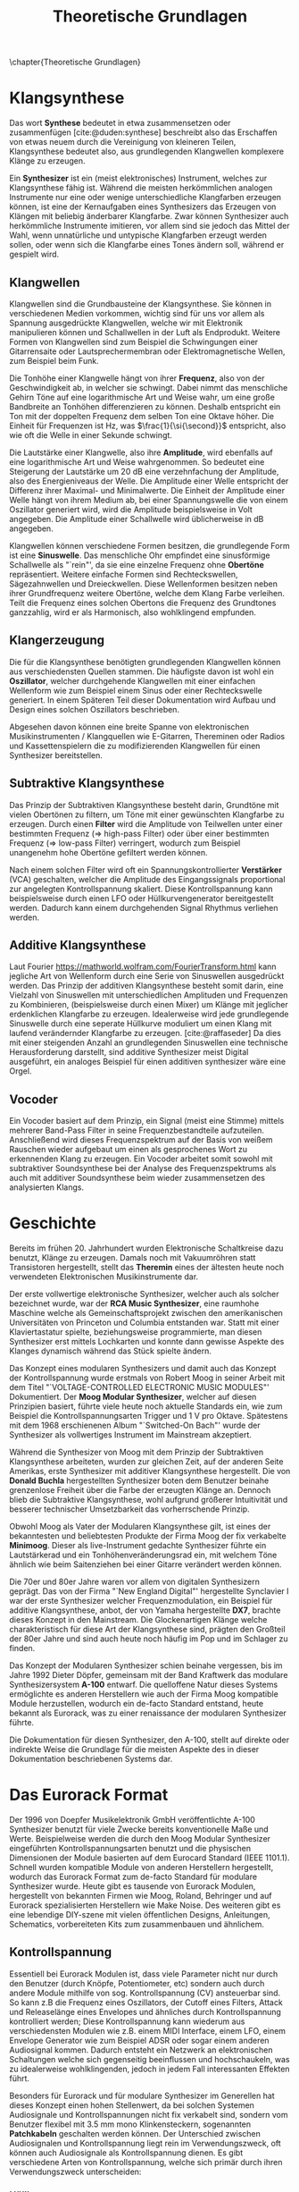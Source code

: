 #+TITLE: Theoretische Grundlagen
#+bibliography: ../references.bib
\chapter{Theoretische Grundlagen}

* Klangsynthese
Das wort *Synthese* bedeutet in etwa zusammensetzen oder zusammenfügen [cite:@duden:synthese] beschreibt also das Erschaffen von etwas neuem durch die Vereinigung von kleineren Teilen, Klangsynthese bedeutet also, aus grundlegenden Klangwellen komplexere Klänge zu erzeugen.

Ein *Synthesizer* ist ein (meist elektronisches) Instrument, welches zur Klangsynthese fähig ist. Während die meisten herkömmlichen analogen Instrumente nur eine oder wenige unterschiedliche Klangfarben erzeugen können, ist eine der Kernaufgaben eines Synthesizers das Erzeugen von Klängen mit beliebig änderbarer Klangfarbe. Zwar können Synthesizer auch herkömmliche Instrumente imitieren, vor allem sind sie jedoch das Mittel der Wahl, wenn unnatürliche und untypische Klangfarben erzeugt werden sollen, oder wenn sich die Klangfarbe eines Tones ändern soll, während er gespielt wird.

** Klangwellen
Klangwellen sind die Grundbausteine der Klangsynthese. Sie können in verschiedenen Medien vorkommen, wichtig sind für uns vor allem als Spannung ausgedrückte Klangwellen, welche wir mit Elektronik manipulieren können und Schallwellen in der Luft als Endprodukt. Weitere Formen von Klangwellen sind zum Beispiel die Schwingungen einer Gitarrensaite oder Lautsprechermembran oder Elektromagnetische Wellen, zum Beispiel beim Funk.

Die Tonhöhe einer Klangwelle hängt von ihrer *Frequenz*, also von der Geschwindigkeit ab, in welcher sie schwingt. Dabei nimmt das menschliche Gehirn Töne auf eine logarithmische Art und Weise wahr, um eine große Bandbreite an Tonhöhen differenzieren zu können. Deshalb entspricht ein Ton mit der doppelten Frequenz dem selben Ton eine Oktave höher. Die Einheit für Frequenzen ist \si{\hertz}, was $\frac{1}{\si{\second}}$ entspricht, also wie oft die Welle in einer Sekunde schwingt.

Die Lautstärke einer Klangwelle, also ihre *Amplitude*, wird ebenfalls auf eine logarithmische Art und Weise wahrgenommen. So bedeutet eine Steigerung der Lautstärke um 20 \si{\dB} eine verzehnfachung der Amplitude, also des Energieniveaus der Welle. Die Amplitude einer Welle entspricht der Differenz ihrer Maximal- und Minimalwerte. Die Einheit der Amplitude einer Welle hängt von ihrem Medium ab, bei einer Spannungswelle die von einem Oszillator generiert wird, wird die Amplitude beispielsweise in Volt angegeben. Die Amplitude einer Schallwelle wird üblicherweise in \si{\dB} angegeben.

Klangwellen können verschiedene Formen besitzen, die grundlegende Form ist eine *Sinuswelle*. Das menschliche Ohr empfindet eine sinusförmige Schallwelle als "`rein"', da sie eine einzelne Frequenz ohne *Obertöne* repräsentiert. Weitere einfache Formen sind Rechteckswellen, Sägezahnwellen und Dreieckwellen. Diese Wellenformen besitzen neben ihrer Grundfrequenz weitere Obertöne, welche dem Klang Farbe verleihen. Teilt die Frequenz eines solchen Obertons die Frequenz des Grundtones ganzzahlig, wird er als Harmonisch, also wohlklingend empfunden.

** Klangerzeugung
Die für die Klangsynthese benötigten grundlegenden Klangwellen können aus verschiedensten Quellen stammen. Die häufigste davon ist wohl ein *Oszillator*, welcher durchgehende Klangwellen mit einer einfachen Wellenform wie zum Beispiel einem Sinus oder einer Rechteckswelle generiert. In einem Späteren Teil dieser Dokumentation wird Aufbau und Design eines solchen Oszillators beschrieben.

Abgesehen davon können eine breite Spanne von elektronischen Musikinstrumenten / Klangquellen wie E-Gitarren, Thereminen oder Radios und Kassettenspielern die zu modifizierenden Klangwellen für einen Synthesizer bereitstellen.

** Subtraktive Klangsynthese
Das Prinzip der Subtraktiven Klangsynthese besteht darin, Grundtöne mit vielen Obertönen zu filtern, um Töne mit einer gewünschten Klangfarbe zu erzeugen. Durch einen *Filter* wird die Amplitude von Teilwellen unter einer bestimmten Frequenz (=> high-pass Filter) oder über einer bestimmten Frequenz (=> low-pass Filter) verringert, wodurch zum Beispiel unangenehm hohe Obertöne gefiltert werden können.

Nach einem solchen Filter wird oft ein Spannungskontrollierter *Verstärker* (VCA) geschalten, welcher die Amplitude des Eingangssignals proportional zur angelegten Kontrollspannung skaliert. Diese Kontrollspannung kann beispielsweise durch einen LFO oder Hüllkurvengenerator bereitgestellt werden. Dadurch kann einem durchgehenden Signal Rhythmus verliehen werden.

** Additive Klangsynthese
Laut Fourier [[https://mathworld.wolfram.com/FourierTransform.html]] kann jegliche Art von Wellenform durch eine Serie von Sinuswellen ausgedrückt werden. Das Prinzip der additiven Klangsynthese besteht somit darin, eine Vielzahl von Sinuswellen mit unterschiedlichen Amplituden und Frequenzen zu Kombinieren, (beispielsweise durch einen Mixer) um Klänge mit jeglicher erdenklichen Klangfarbe zu erzeugen. Idealerweise wird jede grundlegende Sinuswelle durch eine seperate Hüllkurve moduliert um einen Klang mit laufend verändernder Klangfarbe zu erzeugen. [cite:@raffaseder] Da dies mit einer steigenden Anzahl an grundlegenden Sinuswellen eine technische Herausforderung darstellt, sind additive Synthesizer meist Digital ausgeführt, ein analoges Beispiel für einen additiven synthesizer wäre eine Orgel.

** Vocoder
Ein Vocoder basiert auf dem Prinzip, ein Signal (meist eine Stimme) mittels mehrerer Band-Pass Filter in seine Frequenzbestandteile aufzuteilen. Anschließend wird dieses Frequenzspektrum auf der Basis von weißem Rauschen wieder aufgebaut um einen als gesprochenes Wort zu erkennenden Klang zu erzeugen. Ein Vocoder arbeitet somit sowohl mit subtraktiver Soundsynthese bei der Analyse des Frequenzspektrums als auch mit additiver Soundsynthese beim wieder zusammensetzen des analysierten Klangs.

* Geschichte
Bereits im frühen 20. Jahrhundert wurden Elektronische Schaltkreise dazu benutzt, Klänge zu erzeugen. Damals noch mit Vakuumröhren statt Transistoren hergestellt, stellt das *Theremin* eines der ältesten heute noch verwendeten Elektronischen Musikinstrumente dar.

Der erste vollwertige elektronische Synthesizer, welcher auch als solcher bezeichnet wurde, war der *RCA Music Synthesizer*, eine raumhohe Maschine welche als Gemeinschaftsprojekt zwischen den amerikanischen Universitäten von Princeton und Columbia entstanden war. Statt mit einer Klaviertastatur spielte, beziehungsweise programmierte, man diesen Synthesizer erst mittels Lochkarten und konnte dann gewisse Aspekte des Klanges dynamisch während das Stück spielte ändern.

Das Konzept eines modularen Synthesizers und damit auch das Konzept der Kontrollspannung wurde erstmals von Robert Moog in seiner Arbeit mit dem Titel "`VOLTAGE-CONTROLLED ELECTRONIC MUSIC MODULES"' Dokumentiert. \cite{moog1964} Der *Moog Modular Synthesizer*, welcher auf diesen Prinzipien basiert, führte viele heute noch aktuelle Standards ein, wie zum Beispiel die Kontrollspannungsarten Trigger und \SI{1}{\volt} pro Oktave. Spätestens mit dem 1968 erschienenen Album "`Switched-On Bach"' wurde der Synthesizer als vollwertiges Instrument im Mainstream akzeptiert.

Während die Synthesizer von Moog mit dem Prinzip der Subtraktiven Klangsynthese arbeiteten, wurden zur gleichen Zeit, auf der anderen Seite Amerikas, erste Synthesizer mit additiver Klangsynthese hergestellt. Die von *Donald Buchla* hergestellten Synthesizer boten dem Benutzer beinahe grenzenlose Freiheit über die Farbe der erzeugten Klänge an. Dennoch blieb die Subtraktive Klangsynthese, wohl aufgrund größerer Intuitivität und besserer technischer Umsetzbarkeit das vorherrschende Prinzip.

Obwohl Moog als Vater der Modularen Klangsynthese gilt, ist eines der bekanntesten und beliebtesten Produkte der Firma Moog der fix verkabelte *Minimoog*. Dieser als live-Instrument gedachte Synthesizer führte ein Lautstärkerad und ein Tonhöhenveränderungsrad ein, mit welchem Töne ähnlich wie beim Saitenziehen bei einer Gitarre verändert werden können.

Die 70er und 80er Jahre waren vor allem von digitalen Synthesizern geprägt. Das von der Firma "`New England Digital"' hergestellte Synclavier I war der erste Synthesizer welcher Frequenzmodulation, ein Beispiel für additive Klangsynthese, anbot, der von Yamaha hergestellte *DX7*, brachte dieses Konzept in den Mainstream. Die Glockenartigen Klänge welche charakteristisch für diese Art der Klangsynthese sind, prägten den Großteil der 80er Jahre und sind auch heute noch häufig im Pop und im Schlager zu finden.

Das Konzept der Modularen Synthesizer schien beinahe vergessen, bis im Jahre 1992 Dieter Döpfer, gemeinsam mit der Band Kraftwerk das modulare Synthesizersystem *A-100* entwarf. Die quelloffene Natur dieses Systems ermöglichte es anderen Herstellern wie auch der Firma Moog kompatible Module herzustellen, wodurch ein de-facto Standard entstand, heute bekannt als Eurorack, was zu einer renaissance der modularen Synthesizer führte.

Die Dokumentation für diesen Synthesizer, den A-100, stellt auf direkte oder indirekte Weise die Grundlage für die meisten Aspekte des in dieser Dokumentation beschriebenen Systems dar.

* Das Eurorack Format

Der 1996 von Doepfer Musikelektronik GmbH veröffentlichte A-100 Synthesizer benutzt für viele Zwecke bereits konventionelle Maße und Werte. Beispielweise werden die durch den Moog Modular Synthesizer eingeführten Kontrollspannungsarten benutzt und die physischen Dimensionen der Module basierten auf dem Eurocard Standard (IEEE 1101.1). Schnell wurden kompatible Module von anderen Herstellern hergestellt, wodurch das Eurorack Format zum de-facto Standard für modulare Synthesizer wurde. Heute gibt es tausende von Eurorack Modulen, hergestellt von bekannten Firmen wie Moog, Roland, Behringer und auf Eurorack spezialisierten Herstellern wie Make Noise. Des weiteren gibt es eine lebendige DIY-szene mit vielen öffentlichen Designs, Anleitungen, Schematics, vorbereiteten Kits zum zusammenbauen und ähnlichem.

** Kontrollspannung
Essentiell bei Eurorack Modulen ist, dass viele Parameter nicht nur durch den Benutzer (durch Knöpfe, Potentiometer, etc) sondern auch durch andere Module mithilfe von sog. Kontrollspannung (CV) ansteuerbar sind. So kann z.B die Frequenz eines Oszillators, der Cutoff eines Filters, Attack und Releaselänge eines Envelopes und ähnliches durch Kontrollspannung kontrolliert werden; Diese Kontrollspannung kann wiederum aus verschiedensten Modulen wie z.B. einem MIDI Interface, einem LFO, einem Envelope Generator wie zum Beispiel ADSR oder sogar einem anderen Audiosignal kommen. Dadurch entsteht ein Netzwerk an elektronischen Schaltungen welche sich gegenseitig beeinflussen und hochschaukeln, was zu idealerweise wohlklingenden, jedoch in jedem Fall interessanten Effekten führt.

Besonders für Eurorack und für modulare Synthesizer im Generellen hat dieses Konzept einen hohen Stellenwert, da bei solchen Systemen Audiosignale und Kontrollspannungen nicht fix verkabelt sind, sondern vom Benutzer flexibel mit \SI{3.5}{\milli\meter} mono Klinkensteckern, sogenannten *Patchkabeln* geschalten werden können. Der Unterschied zwischen Audiosignalen und Kontrollspannung liegt rein im Verwendungszweck, oft können auch Audiosignale als Kontrollspannung dienen. Es gibt verschiedene Arten von Kontrollspannung, welche sich primär durch ihren Verwendungszweck unterscheiden:

*** Hüllkurve
Hüllkurven sind Kontrollspannungen, welche oberflächlich einem Gate-Signal ähneln, jedoch spielt der genaue Verlauf der Spannung einer Hüllkurve eine wichtige Rolle. Oft werden Hüllkurven zum Ansteuern von Spannungskontrollierbaren Verstärkern (VCA) oder Filtern (VCF) benutzt. Eine häufige Art von Hüllkurve ist *ADSR* (Attack, Decay, Sustain, Release), welche den Verlauf der Lautstärke eines Tones beim Drücken einer Taste beschreibt. \cite{envelopes}

**** Attack
Der "`Attack"' Wert gibt an, wie lange der Ton nach dem Drücken der Taste braucht, um auf seine maximale Lautstärke anzuschwellen.

**** Decay
Nachdem der Ton seine maximale Lautstärke erreicht hat, schwillt er auf eine niedrigere Lautstärke ab. Der Decay-Wert, gibt an, wie lange der Ton benötigt, um diese niedrigere Lautstärke zu erreichen.

**** Sustain
Im Unterschied zu den Anderen Parametern ist der Sustain-Wert eine Amplitude anstatt einer Zeit. Der eingestellte Wert gibt an, auf welche Lautstärke das Signal nach dem Ablaufen der Decay-Zeit abschwillt. Die eingestellte Lautstärke ist konstant, solange die Taste gedrückt bleibt.

**** Release
Nach dem Loslassen der Taste benötigt der Ton eine gewisse Zeit, um eine Lautstärke von 0 zu erreichen. Diese Zeit wird über den Release-Parameter eingestellt.

*** Trigger
Triggersignale sind steigende Flanken direkt gefolgt von einer fallenden Flanke, meist zwischen \SI{0}{\volt} und \SI{5}{\volt}. Ihr Zweck ist es, Prozesse, wie etwa das fortschreiten eines Sequencers, auszulösen.

*** Gate
Ähnlch wie ein Triggersignal ist ein Gate eine steigende Flanke gefolgt von einer fallenden Flanke zwsichen \SI{0}{\volt} und \SI{5}{\volt}. Im Unterschied zum Trigger ist jedoch der Zeitliche Abstand zwischen steigender und fallender Flanke oft beträchtlich länger und spielt eine wichtige Rolle. Gate-Signale werden oft verwendet um den Zustand einer Keyboardtaste zu beschreiben.

*** Audio
Audiosignale sind Spannungen, meist zwischen \SI{-5}{\volt} und \SI{5}{\volt}, welche an einen Verstärker oder Lautsprecher angelegt werden können um Schall zu erzeugen. Sie können auch zur Weiterverarbeitung von einem Modul zum anderen geschickt werden und sogar als Kontrollspannung verwendet werden. Man kann Audiosignale als Kontrollspannungen, welche zum Ansteuern von Lautsprechern geeignet sind, sehen.
